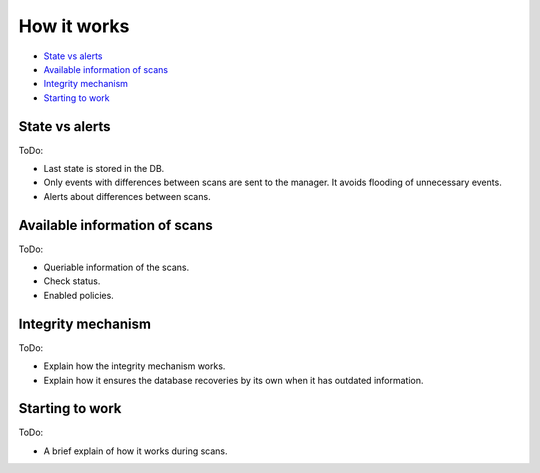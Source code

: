 .. Copyright (C) 2019 Wazuh, Inc.

How it works
============

- `State vs alerts`_
- `Available information of scans`_
- `Integrity mechanism`_
- `Starting to work`_

State vs alerts
---------------

ToDo:

- Last state is stored in the DB.
- Only events with differences between scans are sent to the manager. It avoids flooding of unnecessary events.
- Alerts about differences between scans.

Available information of scans
------------------------------

ToDo:

- Queriable information of the scans.
- Check status.
- Enabled policies.

Integrity mechanism
-------------------

ToDo:

- Explain how the integrity mechanism works.
- Explain how it ensures the database recoveries by its own when it has outdated information.

Starting to work
----------------

ToDo:

- A brief explain of how it works during scans.

